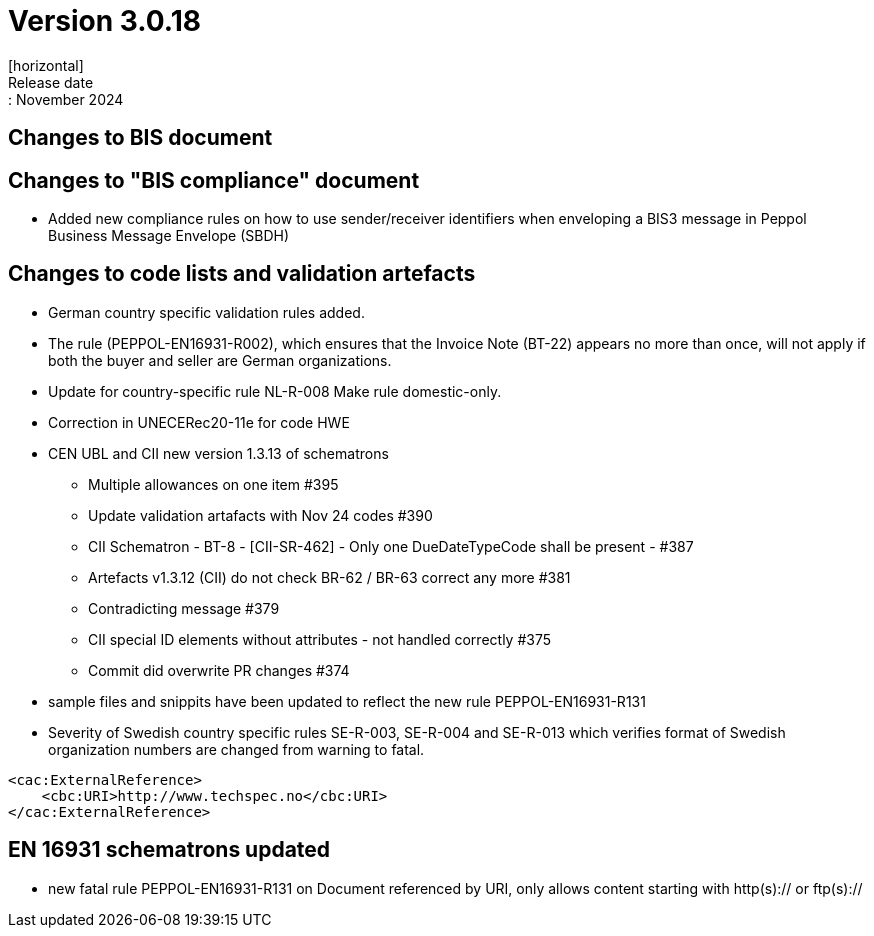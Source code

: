 = Version 3.0.18
[horizontal]
Release date:: November 2024

== Changes to BIS document

== Changes to "BIS compliance" document
* Added new compliance rules on how to use sender/receiver identifiers when enveloping a BIS3 message in Peppol Business Message Envelope (SBDH) 

== Changes to code lists and validation artefacts

* German country specific validation rules added.
* The rule (PEPPOL-EN16931-R002), which ensures that the Invoice Note (BT-22) appears no more than once, will not apply if both the buyer and seller are German organizations.
* Update for country-specific rule NL-R-008 Make rule domestic-only.
* Correction in UNECERec20-11e for code HWE
* CEN UBL and CII new version  1.3.13 of schematrons
** Multiple allowances on one item #395
** Update validation artafacts with Nov 24 codes #390
** CII Schematron - BT-8 - [CII-SR-462] - Only one DueDateTypeCode shall be present - #387
** Artefacts v1.3.12 (CII) do not check BR-62 / BR-63 correct any more #381
** Contradicting message #379
** CII special ID elements without attributes - not handled correctly #375
** Commit did overwrite PR changes #374
* sample files and snippits have been updated to reflect the new rule PEPPOL-EN16931-R131
* Severity of Swedish country specific rules SE-R-003, SE-R-004 and SE-R-013 which verifies format of Swedish organization numbers are changed from warning to fatal.

[attributes]
====
    <cac:ExternalReference>
        <cbc:URI>http://www.techspec.no</cbc:URI>
    </cac:ExternalReference>
====


==  EN 16931 schematrons updated

* new fatal rule PEPPOL-EN16931-R131 on Document referenced by URI, only allows content starting with http(s):// or ftp(s)://